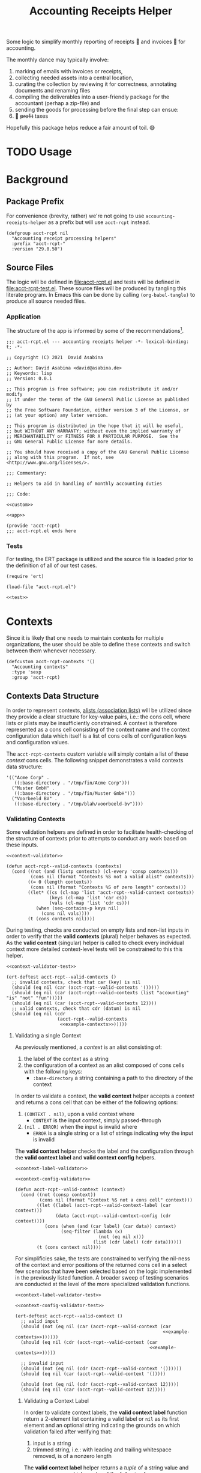 #+TITLE: Accounting Receipts Helper

Some logic to simplify monthly reporting of receipts 🧾 and invoices 🎁 for accounting.

The monthly dance may typically involve:
1. marking of emails with invoices or receipts,
2. collecting needed assets into a central location,
3. curating the collection by reviewing it for correctness, annotating documents and renaming files
4. compiling the deliverables into a user-friendly package for the accountant (perhap a zip-file) and
5. sending the goods for processing before the final step can ensue:
6. 💸 +profit+ taxes

Hopefully this package helps reduce a fair amount of toil. 😅

* TODO Usage

* Background

** Package Prefix

For convenience (brevity, rather) we're not going to use =accounting-receipts-helper= as a prefix but will use =acct-rcpt= instead.

#+begin_src elisp :noweb-ref custom :noweb-sep "\n\n"
(defgroup acct-rcpt nil
  "Accounting receipt processing helpers"
  :prefix "acct-rcpt-"
  :version "29.0.50")
#+end_src

** Source Files

The logic will be defined in file:acct-rcpt.el and tests will be defined in file:acct-rcpt-test.el. These source files will be produced by tangling this literate program. In Emacs this can be done by calling src_elisp[:results none]{(org-babel-tangle)} to produce all source needed files.

*** Application

The structure of the app is informed by some of the recommendations[fn:1].

#+begin_src elisp :noweb yes :tangle acct-rcpt.el
;;; acct-rcpt.el --- accounting receipts helper -*- lexical-binding: t; -*-

;; Copyright (C) 2021  David Asabina

;; Author: David Asabina <david@asabina.de>
;; Keywords: lisp
;; Version: 0.0.1

;; This program is free software; you can redistribute it and/or modify
;; it under the terms of the GNU General Public License as published by
;; the Free Software Foundation, either version 3 of the License, or
;; (at your option) any later version.

;; This program is distributed in the hope that it will be useful,
;; but WITHOUT ANY WARRANTY; without even the implied warranty of
;; MERCHANTABILITY or FITNESS FOR A PARTICULAR PURPOSE.  See the
;; GNU General Public License for more details.

;; You should have received a copy of the GNU General Public License
;; along with this program.  If not, see <http://www.gnu.org/licenses/>.

;;; Commentary:

;; Helpers to aid in handling of monthly accounting duties

;;; Code:

<<custom>>

<<app>>

(provide 'acct-rcpt)
;;; acct-rcpt.el ends here
#+end_src

*** Tests

For testing, the ERT package is utilized and the source file is loaded prior to the definition of all of our test cases.

#+begin_src elisp :noweb yes :tangle acct-rcpt-test.el
(require 'ert)

(load-file "acct-rcpt.el")

<<test>>
#+end_src

* Contexts

Since it is likely that one needs to maintain contexts for multiple organizations, the user should be able to define these contexts and switch between them whenever necessary.

#+begin_src elisp :noweb-ref custom
(defcustom acct-rcpt-contexts '()
  "Accounting contexts"
  :type 'sexp
  :group 'acct-rcpt)
#+end_src

** Contexts Data Structure

In order to represent contexts, [[https://www.gnu.org/software/emacs/manual/html_node/elisp/Association-Lists.html][alists (association lists)]] will be utilized since they provide a clear structure for key-value pairs, i.e.: the cons cell, where lists or plists may be insufficiently constrained. A context is therefore represented as a cons cell consisting of the context name and the context configuration data which itself is a list of cons cells of configuration keys and configuration values.

The =acct-rcpt-contexts= custom variable will simply contain a list of these /context/ cons cells. The following snippet demonstrates a valid contexts data structure:

#+NAME: example-contexts
#+begin_src elisp :results none
'(("Acme Corp" .
   ((:base-directory . "/tmp/fin/Acme Corp")))
  ("Muster GmbH" .
   ((:base-directory . "/tmp/fin/Muster GmbH")))
  ("Voorbeeld BV" .
   ((:base-directory . "/tmp/blah/voorbeeld-bv"))))
#+end_src

*** Validating Contexts

Some validation helpers are defined in order to facilitate health-checking of the structure of contexts prior to attempts to conduct any work based on these inputs.

#+NAME: contexts-validator
#+begin_src elisp :results none :noweb yes :noweb-ref app
<<context-validator>>

(defun acct-rcpt--valid-contexts (contexts)
  (cond ((not (and (listp contexts) (cl-every 'consp contexts)))
         (cons nil (format "Contexts %S not a valid alist" contexts)))
        ((= 0 (length contexts))
         (cons nil (format "Contexts %S of zero length" contexts)))
        ((let* ((cs (cl-map 'list 'acct-rcpt--valid-context contexts))
                (keys (cl-map 'list 'car cs))
                (vals (cl-map 'list 'cdr cs)))
           (when (seq-contains-p keys nil)
             (cons nil vals))))
        (t (cons contexts nil))))
#+end_src

During testing, checks are conducted on empty lists and non-list inputs in order to verify that the *valid contexts* (plural) helper behaves as expected. As the *valid context* (singular) helper is called to check every individual context more detailed context-level tests will be constrained to this this helper.

#+begin_src elisp :results none :noweb yes :noweb-ref test
<<context-validator-test>>

(ert-deftest acct-rcpt--valid-contexts ()
  ;; invalid contexts, check that car (key) is nil
  (should (eq nil (car (acct-rcpt--valid-contexts '()))))
  (should (eq nil (car (acct-rcpt--valid-contexts (list "accounting" "is" "not" "fun")))))
  (should (eq nil (car (acct-rcpt--valid-contexts 12))))
  ;; valid contexts, check that cdr (datum) is nil
  (should (eq nil (cdr
                   (acct-rcpt--valid-contexts
                    <<example-contexts>>)))))
#+end_src

**** Validating a single Context

As previously mentioned, a /context/ is an alist consisting of:
1. the label of the context as a string
2. the configuration of a context as an alist composed of cons cells with the following keys:
   - =:base-directory= a string containing a path to the directory of the context

In order to validate a context, the *valid context* helper accepts a /context/ and returns a cons cell that can be either of the following options:
1. ~(CONTEXT . nil)~, upon a valid context where
   - =CONTEXT= is the input context, simply passed-through
2. ~(nil . ERROR)~ when the input is invalid where
   - =ERROR= is a single string or a list of strings indicating why the input is invalid

The *valid context* helper checks the label and the configuration through the *valid context label* and *valid context config* helpers.

#+NAME: context-validator
#+begin_src elisp :noweb yes :results none
<<context-label-validator>>

<<context-config-validator>>

(defun acct-rcpt--valid-context (context)
  (cond ((not (consp context))
         (cons nil (format "Context %S not a cons cell" context)))
        ((let ((label (acct-rcpt--valid-context-label (car context)))
               (data (acct-rcpt--valid-context-config (cdr context))))
           (cons (when (and (car label) (car data)) context)
                 (seq-filter (lambda (x)
                               (not (eq nil x)))
                             (list (cdr label) (cdr data))))))
        (t (cons context nil))))
#+end_src

For simplificies sake, the tests are constrained to verifying the nil-ness of the context and error positions of the returned cons cell in a select few scenarios that have been selected based on the logic implemented in the previously listed function. A broader sweep of testing scenarios are conducted at the level of the more specialized validation functions.

#+NAME: context-validator-test
#+begin_src elisp :results none :noweb yes
<<context-label-validator-test>>

<<context-config-validator-test>>

(ert-deftest acct-rcpt--valid-context ()
  ;; valid input
  (should (not (eq nil (car (acct-rcpt--valid-context (car
                                                       <<example-contexts>>))))))
  (should (eq nil (cdr (acct-rcpt--valid-context (car
                                                  <<example-contexts>>)))))

  ;; invalid input
  (should (not (eq nil (cdr (acct-rcpt--valid-context '())))))
  (should (eq nil (car (acct-rcpt--valid-context '()))))

  (should (not (eq nil (cdr (acct-rcpt--valid-context 12)))))
  (should (eq nil (car (acct-rcpt--valid-context 12)))))
#+end_src

***** Validating a Context Label

In order to validate context labels, the *valid context label* function return a 2-element list containing a valid label or =nil= as its first element and an optional string indicating the grounds on which validation failed after verifying that:
1. input is a string
2. trimmed string, i.e.: with leading and trailing whitespace removed, is of a nonzero length

The *valid context label* helper returns a /tuple/ of a string value and an error message which can be of the following form:
- ~(nil . ERROR)~, when the input was invalid where =ERROR= is a string detailing the problem
- ~(STRING . nil)~, when the input was valid and =STRING= is the cleaned-up version of the input for further use.

#+NAME: context-label-validator
#+begin_src elisp :results none
(defun acct-rcpt--valid-context-label (label)
  (cond ((not (stringp label))
         (cons nil (format "Label %S is not a string" label)))
        ((= (length (string-clean-whitespace label)) 0)
         (cons nil (format "Stripped label %S is not of nonzero length" label)))
        (t
         (cons (string-clean-whitespace label) nil))))
#+end_src

The tests confirm that typechecking (.e.g.: input is of type string) and whitespace trimming work as expected.

#+NAME: context-label-validator-test
#+begin_src elisp :results none
(ert-deftest acct-rcpt--valid-context-label ()
;; make more robust by testing car and cdr
  (should (equal nil (car (acct-rcpt--valid-context-label 'two))))
  (should (equal nil (car (acct-rcpt--valid-context-label 12))))
  (should (equal nil (car (acct-rcpt--valid-context-label t))))
  (should (equal nil (car (acct-rcpt--valid-context-label " "))))
  (should (equal "Info" (car (acct-rcpt--valid-context-label "Info "))))
  (should (equal "$-sign" (car (acct-rcpt--valid-context-label "$-sign"))))
  (should (equal "Hi-Tech Corp" (car (acct-rcpt--valid-context-label "  Hi-Tech Corp  "))))
  (should (equal "Hüçø Co" (car (acct-rcpt--valid-context-label "Hüçø Co")))))
#+end_src

***** Validating a Context Configuration

In order to valildate context data, we define a *valid context data* function to return a 2-element list containing a valid context data alist or =nil= as its first element and an optional string indicating the grounds on which validation failed after verifying that:
1. input is an alist (association list)
2. input alist has the =:base-directory= key with a /string/ value

The *valid context data* helper returns a /cons cell/ of a string value and an error message which can be of the following form:
- ~(nil . ERROR)~, when the input was invalid where =ERROR= is a string detailing the problem
- ~(STRING . nil)~, when the input was valid and =STRING= is the cleaned-up version of the input for further use.

#+NAME: context-config-validator
#+begin_src elisp :results none
(defun acct-rcpt--valid-context-config (data)
  (cond ((not (and (listp data) (cl-every 'consp data)))
         (cons nil (format "Context data %S is not a valid alist" data)))
        ((not (stringp (alist-get :base-directory data)))
         (cons nil (format "Context data %S lacks :base-directory key with a string value" data)))
        (t
         (cons data nil))))
#+end_src

The tests confirm that "typechecking" (i.e.: input is an alist) and schema validation (structure) work as expected. As in the [[*Context Label Validation][label validation helper]], we define an =agree= helper to verify agreement between an expected value and the output of the *valid context label* helper.

#+NAME: context-config-validator-test
#+begin_src elisp :results none
(ert-deftest acct-rcpt--valid-context-config ()
  (let ((dummy '((:base-directory . "/tmp/nice"))))
    (should (equal nil (car (acct-rcpt--valid-context-config " "))))
    (should (equal nil (car (acct-rcpt--valid-context-config '()))))
    (should (equal nil (car (acct-rcpt--valid-context-config '(:base-directory)))))
    (should (equal nil (car (acct-rcpt--valid-context-config '(:base-directory . "")))))
    (should (equal nil (car (acct-rcpt--valid-context-config '(:base-directory "hi")))))
    (should (equal nil (car (acct-rcpt--valid-context-config '((:base-directory "/tmp/nice"))))))
    (should (equal dummy (car (acct-rcpt--valid-context-config dummy))))
    (should (equal nil (car (acct-rcpt--valid-context-config '((:base-directory . :path))))))
    (should (equal nil (car (acct-rcpt--valid-context-config '((:base-directory))))))))
#+end_src

** TODO Define more specific type for contexts

* TODO Create Directory

* TODO Collect Artifacts (Receipts and Invoices)
* TODO Review Collection
* TODO Send Collection

* Footnotes

[fn:1] https://www.emacswiki.org/emacs/MakingPackages
